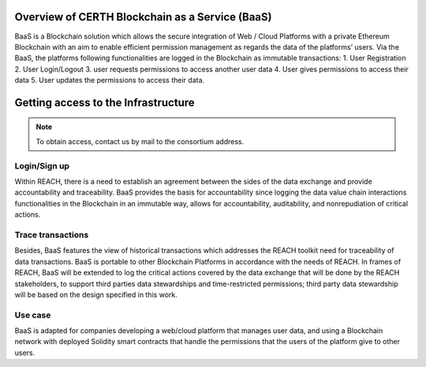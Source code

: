 Overview of CERTH Blockchain as a Service (BaaS)
================================================

BaaS is a Blockchain solution which allows the secure integration of Web / Cloud Platforms with a private Ethereum Blockchain with an aim to enable efficient permission management as regards the data of the platforms’ users. Via the BaaS, the platforms following functionalities are logged in the Blockchain as immutable transactions:
1. User Registration
2. User Login/Logout
3. user requests permissions to access another user data
4. User gives permissions to access their data
5. User updates the permissions to access their data. 

Getting access to the Infrastructure
====================================

.. note:: 
  To obtain access, contact us by mail to the consortium address.
  
Login/Sign up
-------------

.. image:: img/Blockchain1.png

Within REACH, there is a need to establish an agreement between the sides of the data exchange and provide accountability and traceability. BaaS provides the basis for accountability since logging the data value chain interactions functionalities in the Blockchain in an immutable way, allows for accountability, auditability, and nonrepudiation of critical actions.

.. image:: img/Blockchain2.png

Trace transactions
------------------

Besides, BaaS features the view of historical transactions which addresses the REACH toolkit need for traceability of data transactions. BaaS is portable to other Blockchain Platforms in accordance with the needs of REACH. In frames of REACH, BaaS will be extended to log the critical actions covered by the data exchange that will be done by the REACH stakeholders, to support third parties data stewardships and time-restricted permissions; third party data stewardship will be based on the design specified in this work.

.. image:: img/Blockchain3.png

Use case
--------

BaaS is adapted for companies developing a web/cloud platform that manages user data, and using a Blockchain network with deployed Solidity smart contracts that handle the permissions that the users of the platform give to other users.
